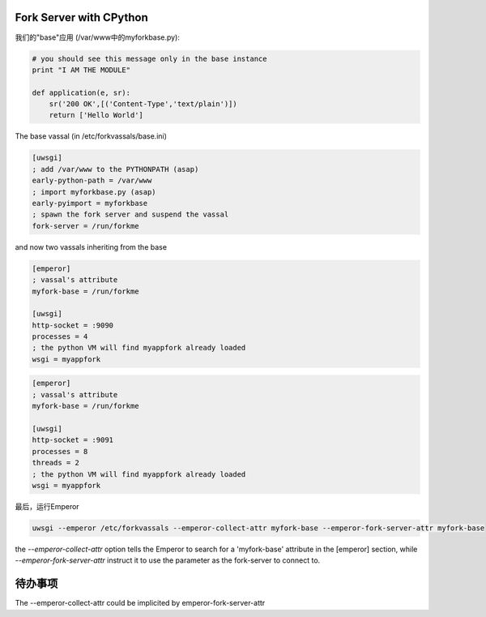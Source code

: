 Fork Server with CPython
========================

我们的"base"应用 (/var/www中的myforkbase.py):

.. code-block:: py

   # you should see this message only in the base instance
   print "I AM THE MODULE"

   def application(e, sr):
       sr('200 OK',[('Content-Type','text/plain')])
       return ['Hello World']
       
       
The base vassal (in /etc/forkvassals/base.ini)

.. code-block:: ini

   [uwsgi]
   ; add /var/www to the PYTHONPATH (asap)
   early-python-path = /var/www
   ; import myforkbase.py (asap)
   early-pyimport = myforkbase
   ; spawn the fork server and suspend the vassal
   fork-server = /run/forkme
   

and now two vassals inheriting from the base

.. code-block:: ini

   [emperor]
   ; vassal's attribute
   myfork-base = /run/forkme

   [uwsgi]
   http-socket = :9090
   processes = 4
   ; the python VM will find myappfork already loaded
   wsgi = myappfork
   
   
.. code-block:: ini

   [emperor]
   ; vassal's attribute
   myfork-base = /run/forkme

   [uwsgi]
   http-socket = :9091
   processes = 8
   threads = 2
   ; the python VM will find myappfork already loaded
   wsgi = myappfork
   
   
最后，运行Emperor

.. code-block:: sh

   uwsgi --emperor /etc/forkvassals --emperor-collect-attr myfork-base --emperor-fork-server-attr myfork-base
   
the `--emperor-collect-attr` option tells the Emperor to search for a 'myfork-base' attribute in the [emperor] section, while `--emperor-fork-server-attr`
instruct it to use the parameter as the fork-server to connect to.

待办事项
====

The --emperor-collect-attr could be implicited by emperor-fork-server-attr

